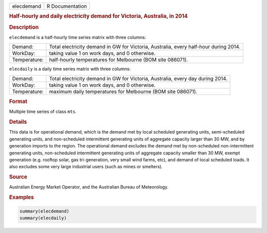 .. container::

   ========== ===============
   elecdemand R Documentation
   ========== ===============

   .. rubric:: Half-hourly and daily electricity demand for Victoria,
      Australia, in 2014
      :name: elecdemand

   .. rubric:: Description
      :name: description

   ``elecdemand`` is a half-hourly time series matrix with three
   columns:

   +--------------+------------------------------------------------------+
   | Demand:      | Total electricity demand in GW for Victoria,         |
   |              | Australia, every half-hour during 2014.              |
   +--------------+------------------------------------------------------+
   | WorkDay:     | taking value 1 on work days, and 0 otherwise.        |
   +--------------+------------------------------------------------------+
   | Temperature: | half-hourly temperatures for Melbourne (BOM site     |
   |              | 086071).                                             |
   +--------------+------------------------------------------------------+

   ``elecdaily`` is a daily time series matrix with three columns:

   +--------------+------------------------------------------------------+
   | Demand:      | Total electricity demand in GW for Victoria,         |
   |              | Australia, every day during 2014.                    |
   +--------------+------------------------------------------------------+
   | WorkDay:     | taking value 1 on work days, and 0 otherwise.        |
   +--------------+------------------------------------------------------+
   | Temperature: | maximum daily temperatures for Melbourne (BOM site   |
   |              | 086071).                                             |
   +--------------+------------------------------------------------------+

   .. rubric:: Format
      :name: format

   Multiple time series of class ``mts``.

   .. rubric:: Details
      :name: details

   This data is for operational demand, which is the demand met by local
   scheduled generating units, semi-scheduled generating units, and
   non-scheduled intermittent generating units of aggregate capacity
   larger than 30 MW, and by generation imports to the region. The
   operational demand excludes the demand met by non-scheduled
   non-intermittent generating units, non-scheduled intermittent
   generating units of aggregate capacity smaller than 30 MW, exempt
   generation (e.g. rooftop solar, gas tri-generation, very small wind
   farms, etc), and demand of local scheduled loads. It also excludes
   some very large industrial users (such as mines or smelters).

   .. rubric:: Source
      :name: source

   Australian Energy Market Operator, and the Australian Bureau of
   Meteorology.

   .. rubric:: Examples
      :name: examples

   .. code:: R

      summary(elecdemand)
      summary(elecdaily)
